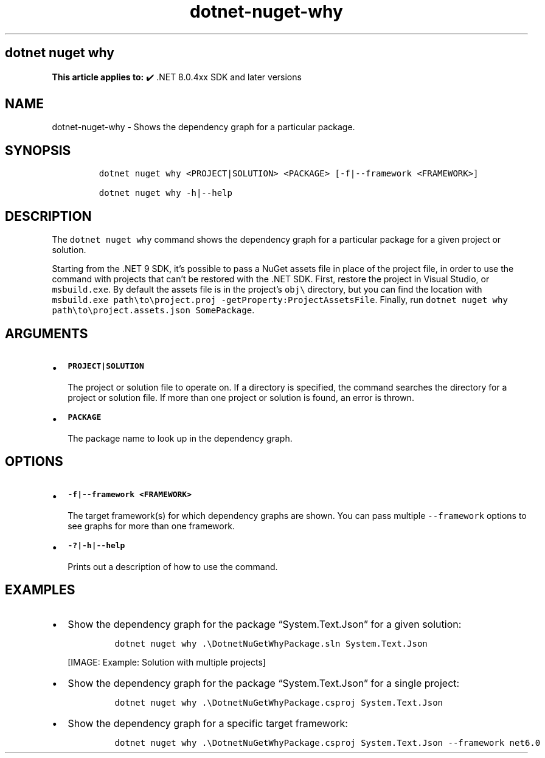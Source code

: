.\" Automatically generated by Pandoc 2.18
.\"
.\" Define V font for inline verbatim, using C font in formats
.\" that render this, and otherwise B font.
.ie "\f[CB]x\f[]"x" \{\
. ftr V B
. ftr VI BI
. ftr VB B
. ftr VBI BI
.\}
.el \{\
. ftr V CR
. ftr VI CI
. ftr VB CB
. ftr VBI CBI
.\}
.TH "dotnet-nuget-why" "1" "2024-10-02" "" ".NET Documentation"
.hy
.SH dotnet nuget why
.PP
\f[B]This article applies to:\f[R] \[u2714]\[uFE0F] .NET 8.0.4xx SDK and later versions
.SH NAME
.PP
dotnet-nuget-why - Shows the dependency graph for a particular package.
.SH SYNOPSIS
.IP
.nf
\f[C]
dotnet nuget why <PROJECT|SOLUTION> <PACKAGE> [-f|--framework <FRAMEWORK>]

dotnet nuget why -h|--help
\f[R]
.fi
.SH DESCRIPTION
.PP
The \f[V]dotnet nuget why\f[R] command shows the dependency graph for a particular package for a given project or solution.
.PP
Starting from the .NET 9 SDK, it\[cq]s possible to pass a NuGet assets file in place of the project file, in order to use the command with projects that can\[cq]t be restored with the .NET SDK.
First, restore the project in Visual Studio, or \f[V]msbuild.exe\f[R].
By default the assets file is in the project\[cq]s \f[V]obj\[rs]\f[R] directory, but you can find the location with \f[V]msbuild.exe path\[rs]to\[rs]project.proj -getProperty:ProjectAssetsFile\f[R].
Finally, run \f[V]dotnet nuget why path\[rs]to\[rs]project.assets.json SomePackage\f[R].
.SH ARGUMENTS
.IP \[bu] 2
\f[B]\f[VB]PROJECT|SOLUTION\f[B]\f[R]
.RS 2
.PP
The project or solution file to operate on.
If a directory is specified, the command searches the directory for a project or solution file.
If more than one project or solution is found, an error is thrown.
.RE
.IP \[bu] 2
\f[B]\f[VB]PACKAGE\f[B]\f[R]
.RS 2
.PP
The package name to look up in the dependency graph.
.RE
.SH OPTIONS
.IP \[bu] 2
\f[B]\f[VB]-f|--framework <FRAMEWORK>\f[B]\f[R]
.RS 2
.PP
The target framework(s) for which dependency graphs are shown.
You can pass multiple \f[V]--framework\f[R] options to see graphs for more than one framework.
.RE
.IP \[bu] 2
\f[B]\f[VB]-?|-h|--help\f[B]\f[R]
.RS 2
.PP
Prints out a description of how to use the command.
.RE
.SH EXAMPLES
.IP \[bu] 2
Show the dependency graph for the package \[lq]System.Text.Json\[rq] for a given solution:
.RS 2
.IP
.nf
\f[C]
dotnet nuget why .\[rs]DotnetNuGetWhyPackage.sln System.Text.Json
\f[R]
.fi
.PP
[IMAGE: Example: Solution with multiple projects]
.RE
.IP \[bu] 2
Show the dependency graph for the package \[lq]System.Text.Json\[rq] for a single project:
.RS 2
.IP
.nf
\f[C]
dotnet nuget why .\[rs]DotnetNuGetWhyPackage.csproj System.Text.Json
\f[R]
.fi
.RE
.IP \[bu] 2
Show the dependency graph for a specific target framework:
.RS 2
.IP
.nf
\f[C]
dotnet nuget why .\[rs]DotnetNuGetWhyPackage.csproj System.Text.Json --framework net6.0
\f[R]
.fi
.RE
